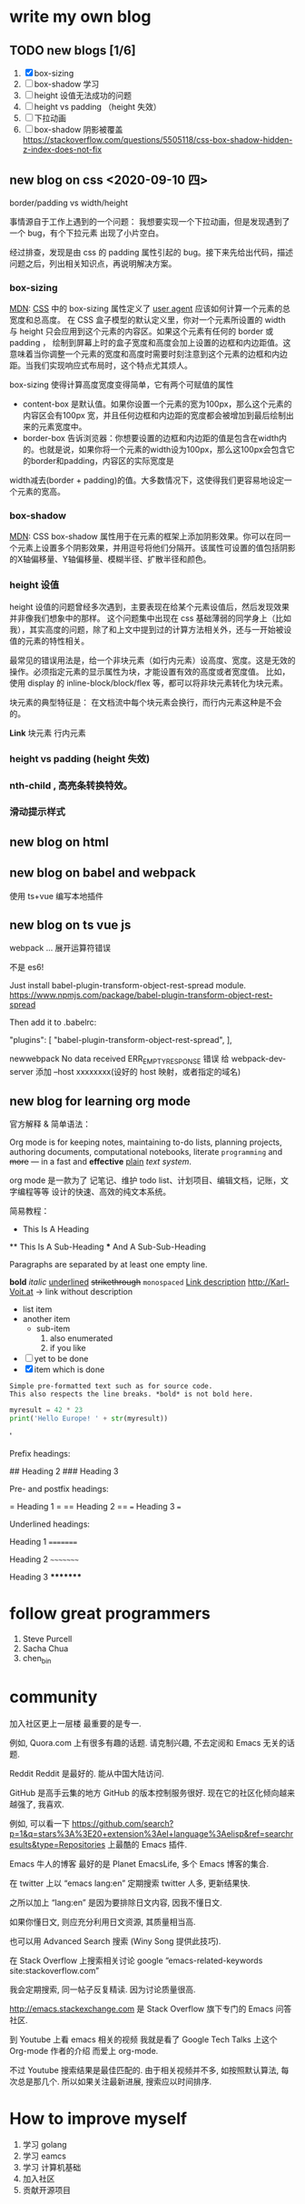 * write my own blog
** TODO new blogs [1/6]
1. [X] box-sizing
2. [ ] box-shadow 学习
3. [ ] height 设值无法成功的问题
4. [ ] height vs padding （height 失效）
5. [ ] 下拉动画
6. [ ] box-shadow 阴影被覆盖 https://stackoverflow.com/questions/5505118/css-box-shadow-hidden-z-index-does-not-fix


** new blog on css <2020-09-10 四>

border/padding vs width/height

事情源自于工作上遇到的一个问题： 我想要实现一个下拉动画，但是发现遇到了一个 bug，有个下拉元素 出现了小片空白。

经过排查，发现是由 css 的 padding 属性引起的 bug。接下来先给出代码，描述问题之后，列出相关知识点，再说明解决方案。

*** box-sizing
[[https://developer.mozilla.org/zh-CN/docs/Web/CSS/box-sizing][MDN]]: [[https://developer.mozilla.org/en-US/docs/Web/CSS][CSS]] 中的 box-sizing 属性定义了 [[https://developer.mozilla.org/zh-CN/docs/Glossary/User_agent][user agent]] 应该如何计算一个元素的总宽度和总高度。
在 CSS 盒子模型的默认定义里，你对一个元素所设置的 width 与 height 只会应用到这个元素的内容区。如果这个元素有任何的 border 或 padding ，
绘制到屏幕上时的盒子宽度和高度会加上设置的边框和内边距值。这意味着当你调整一个元素的宽度和高度时需要时刻注意到这个元素的边框和内边距。当我们实现响应式布局时，这个特点尤其烦人。

box-sizing 使得计算高度宽度变得简单，它有两个可赋值的属性

- content-box  是默认值。如果你设置一个元素的宽为100px，那么这个元素的内容区会有100px 宽，并且任何边框和内边距的宽度都会被增加到最后绘制出来的元素宽度中。
- border-box 告诉浏览器：你想要设置的边框和内边距的值是包含在width内的。也就是说，如果你将一个元素的width设为100px，那么这100px会包含它的border和padding，内容区的实际宽度是
width减去(border + padding)的值。大多数情况下，这使得我们更容易地设定一个元素的宽高。

*** box-shadow

[[https://developer.mozilla.org/zh-CN/docs/Web/CSS/box-shadow#shadow][MDN]]: CSS box-shadow 属性用于在元素的框架上添加阴影效果。你可以在同一个元素上设置多个阴影效果，并用逗号将他们分隔开。该属性可设置的值包括阴影的X轴偏移量、Y轴偏移量、模糊半径、扩散半径和颜色。

*** height 设值

height 设值的问题曾经多次遇到，主要表现在给某个元素设值后，然后发现效果并非像我们想象中的那样。
这个问题集中出现在 css 基础薄弱的同学身上（比如我），其实高度的问题，除了和上文中提到过的计算方法相关外，还与一开始被设值的元素的特性相关。

最常见的错误用法是，给一个非块元素（如行内元素）设高度、宽度。这是无效的操作。必须指定元素的显示属性为块，才能设置有效的高度或者宽度值。
比如，使用 display 的 inline-block/block/flex 等，都可以将非块元素转化为块元素。

块元素的典型特征是： 在文档流中每个块元素会换行，而行内元素这种是不会的。

*Link*
块元素
行内元素

*** height vs padding (height 失效)

*** nth-child , 高亮条转换特效。

*** 滑动提示样式

** new blog on html
** new blog on babel and webpack
使用 ts+vue 编写本地插件

** new blog on ts vue js

webpack ... 展开运算符错误

不是 es6!

Just install babel-plugin-transform-object-rest-spread module. https://www.npmjs.com/package/babel-plugin-transform-object-rest-spread

Then add it to .babelrc:

"plugins": [
    "babel-plugin-transform-object-rest-spread",
  ],


newwebpack No data received ERR_EMPTY_RESPONSE 错误
给 webpack-dev-server 添加 --host xxxxxxxx(设好的 host 映射，或者指定的域名)

** new blog for learning org mode
官方解释 & 简单语法：

Org mode is for keeping notes, maintaining to-do lists, planning
 projects, authoring documents, computational notebooks, literate
=programming= and +more+ — in a fast and *effective* _plain_ /text system/.

org mode 是一款为了 记笔记、维护 todo list、计划项目、编辑文档，记账，文字编程等等
设计的快速、高效的纯文本系统。


简易教程：
 * This Is A Heading
 ** This Is A Sub-Heading
 *** And A Sub-Sub-Heading

 Paragraphs are separated by at least one empty line.

 *bold* /italic/ _underlined_ +strikethrough+ =monospaced=
 [[http://Karl-Voit.at][Link description]]
 http://Karl-Voit.at → link without description

 - list item
 - another item
   - sub-item
     1. also enumerated
     2. if you like
 - [ ] yet to be done
 - [X] item which is done

 : Simple pre-formatted text such as for source code.
 : This also respects the line breaks. *bold* is not bold here.

 #+BEGIN_SRC python
 myresult = 42 * 23
 print('Hello Europe! ' + str(myresult))
 #+END_SRC'


 Prefix headings:

 # Heading 1
 ## Heading 2
 ### Heading 3

 Pre- and postfix headings:

 = Heading 1 =
 == Heading 2 ==
 === Heading 3 ===

 Underlined headings:

 Heading 1
 =========

 Heading 2
 ~~~~~~~~~

 Heading 3
 *********
* follow great programmers
1. Steve Purcell
2. Sacha Chua
3. chen_bin

* community
加入社区更上一层楼
最重要的是专一.

例如, Quora.com 上有很多有趣的话题. 请克制兴趣, 不去定阅和 Emacs 无关的话题.

Reddit
Reddit 是最好的. 能从中国大陆访问.

GitHub 是高手云集的地方
GitHub 的版本控制服务很好. 现在它的社区化倾向越来越强了, 我喜欢.

例如, 可以看一下 https://github.com/search?p=1&q=stars%3A%3E20+extension%3Ael+language%3Aelisp&ref=searchresults&type=Repositories 上最酷的 Emacs 插件.

Emacs 牛人的博客
最好的是 Planet EmacsLife, 多个 Emacs 博客的集合.

在 twitter 上以 “emacs lang:en” 定期搜索
twitter 人多, 更新结果快.

之所以加上 “lang:en” 是因为要排除日文内容, 因我不懂日文.

如果你懂日文, 则应充分利用日文资源, 其质量相当高.

也可以用 Advanced Search 搜索 (Winy Song 提供此技巧).

在 Stack Overflow 上搜索相关讨论
google “emacs-related-keywords site:stackoverflow.com”

我会定期搜索, 同一帖子反复精读. 因为讨论质量很高.

http://emacs.stackexchange.com 是 Stack Overflow 旗下专门的 Emacs 问答社区.

到 Youtube 上看 emacs 相关的视频
我就是看了 Google Tech Talks 上这个 Org-mode 作者的介绍 而爱上 org-mode.

不过 Youtube 搜索结果是最佳匹配的. 由于相关视频并不多, 如按照默认算法, 每次总是那几个. 所以如果关注最新进展, 搜索应以时间排序.





* How to improve myself
1. 学习 golang
2. 学习 eamcs
3. 学习 计算机基础
4. 加入社区
5. 贡献开源项目
